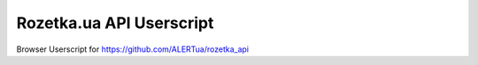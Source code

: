 Rozetka.ua API Userscript
---------------------

Browser Userscript for https://github.com/ALERTua/rozetka_api

